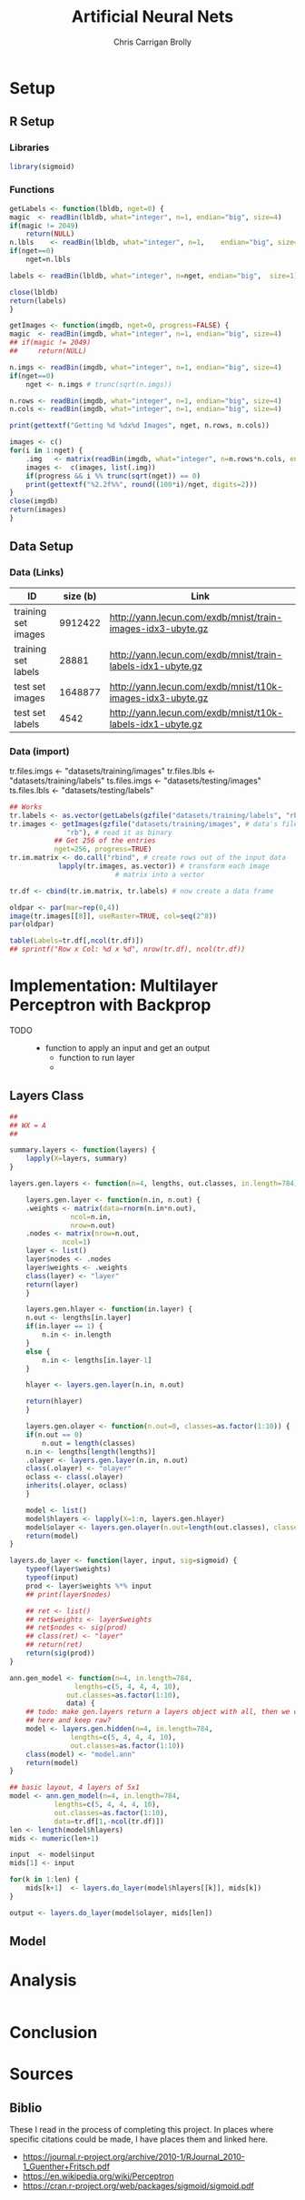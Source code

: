 # -*- org-confirm-babel-evaluate: nil; -*-
#+AUTHOR: Chris Carrigan Brolly
#+TITLE: Artificial Neural Nets 
#+HTML_HEAD: <link href="http://gongzhitaao.org/orgcss/org.css" rel="stylesheet" type="text/css" />
#+PROPERTY: header-args :session ANNimpl

* Setup
** R Setup  
*** Libraries
#+BEGIN_SRC R :results none
library(sigmoid)
#+END_SRC
*** Functions
  #+BEGIN_SRC R :results none :export source
    getLabels <- function(lbldb, nget=0) {
	magic  <- readBin(lbldb, what="integer", n=1, endian="big", size=4)
	if(magic != 2049)
	    return(NULL)
	n.lbls    <- readBin(lbldb, what="integer", n=1,    endian="big", size=4)
	if(nget==0)
	    nget=n.lbls

	labels <- readBin(lbldb, what="integer", n=nget, endian="big",  size=1)

	close(lbldb)
	return(labels)
    }

    getImages <- function(imgdb, nget=0, progress=FALSE) {
	magic  <- readBin(imgdb, what="integer", n=1, endian="big", size=4)
	## if(magic != 2049)
	##     return(NULL)

	n.imgs <- readBin(imgdb, what="integer", n=1, endian="big", size=4)
	if(nget==0)
	    nget <- n.imgs # trunc(sqrt(n.imgs))

	n.rows <- readBin(imgdb, what="integer", n=1, endian="big", size=4)
	n.cols <- readBin(imgdb, what="integer", n=1, endian="big", size=4)

	print(gettextf("Getting %d %dx%d Images", nget, n.rows, n.cols))

	images <- c()
	for(i in 1:nget) {
	    .img   <- matrix(readBin(imgdb, what="integer", n=n.rows*n.cols, endian="big", size=1), nrow=n.rows, ncol=n.cols)
	    images <-  c(images, list(.img))
	    if(progress && i %% trunc(sqrt(nget)) == 0) 
		print(gettextf("%2.2f%%", round((100*i)/nget, digits=2)))
	}
	close(imgdb)
	return(images)
    }
  #+END_SRC



** Data Setup
*** Data (Links)
  |---------------------+----------+-------------------------------------------------------------|
  | ID                  | size (b) | Link                                                        |
  |---------------------+----------+-------------------------------------------------------------|
  | training set images |  9912422 | http://yann.lecun.com/exdb/mnist/train-images-idx3-ubyte.gz |
  | training set labels |    28881 | http://yann.lecun.com/exdb/mnist/train-labels-idx1-ubyte.gz |
  | test set images     |  1648877 | http://yann.lecun.com/exdb/mnist/t10k-images-idx3-ubyte.gz  |
  | test set labels     |     4542 | http://yann.lecun.com/exdb/mnist/t10k-labels-idx1-ubyte.gz  |
  |---------------------+----------+-------------------------------------------------------------|

*** Data (import)
  tr.files.imgs <- "datasets/training/images"
  tr.files.lbls <- "datasets/training/labels"
  ts.files.imgs <- "datasets/testing/images"
  ts.files.lbls <- "datasets/testing/labels" 


#+BEGIN_SRC R :results output graphics :file imgs/setup/ex1.png
  ## Works
  tr.labels <- as.vector(getLabels(gzfile("datasets/training/labels", "rb"), nget=256))
  tr.images <- getImages(gzfile("datasets/training/images", # data's filename
				"rb"), # read it as binary
			 ## Get 256 of the entries
			 nget=256, progress=TRUE)
  tr.im.matrix <- do.call("rbind", # create rows out of the input data
			  lapply(tr.images, as.vector)) # transform each image
							# matrix into a vector

  tr.df <- cbind(tr.im.matrix, tr.labels) # now create a data frame

  oldpar <- par(mar=rep(0,4))
  image(tr.images[[8]], useRaster=TRUE, col=seq(2^8)) 
  par(oldpar)

#+END_SRC

#+RESULTS:
[[file:imgs/setup/ex1.png]]


#+BEGIN_SRC R :results table drawer :colnames yes
  table(Labels=tr.df[,ncol(tr.df)])
  ## sprintf("Row x Col: %d x %d", nrow(tr.df), ncol(tr.df))
#+END_SRC

#+RESULTS:
:RESULTS:
| Labels | Freq |
|--------+------|
|      0 |   30 |
|      1 |   35 |
|      2 |   25 |
|      3 |   30 |
|      4 |   24 |
|      5 |   17 |
|      6 |   24 |
|      7 |   26 |
|      8 |   19 |
|      9 |   26 |
:END:


* Implementation: Multilayer Perceptron with Backprop
  - TODO ::
    - function to apply an input and get an output
      - function to run layer
      - 
** Layers Class
#+BEGIN_SRC R 
  ##
  ## WX = A
  ##

  summary.layers <- function(layers) {
      lapply(X=layers, summary)
  }

  layers.gen.layers <- function(n=4, lengths, out.classes, in.length=784) {

      layers.gen.layer <- function(n.in, n.out) {
	  .weights <- matrix(data=rnorm(n.in*n.out),
			     ncol=n.in,
			     nrow=n.out)
	  .nodes <- matrix(nrow=n.out,
			   ncol=1)
	  layer <- list()
	  layer$nodes <- .nodes
	  layer$weights <- .weights
	  class(layer) <- "layer"
	  return(layer)
      }

      layers.gen.hlayer <- function(in.layer) {
	  n.out <- lengths[in.layer]
	  if(in.layer == 1) {
	      n.in <- in.length
	  }
	  else {
	      n.in <- lengths[in.layer-1]
	  }

	  hlayer <- layers.gen.layer(n.in, n.out)                                          

	  return(hlayer)
      }

      layers.gen.olayer <- function(n.out=0, classes=as.factor(1:10)) {
	  if(n.out == 0)
	      n.out = length(classes)
	  n.in <- lengths[length(lengths)]
	  .olayer <- layers.gen.layer(n.in, n.out)
	  class(.olayer) <- "olayer"
	  oclass <- class(.olayer)
	  inherits(.olayer, oclass)
      }

      model <- list()
      model$hlayers <- lapply(X=1:n, layers.gen.hlayer)
      model$olayer <- layers.gen.olayer(n.out=length(out.classes), classes=out.classes)
      return(model)
  }

  layers.do_layer <- function(layer, input, sig=sigmoid) {
      typeof(layer$weights)
      typeof(input)
      prod <- layer$weights %*% input
      ## print(layer$nodes)

      ## ret <- list()
      ## ret$weights <- layer$weights
      ## ret$nodes <- sig(prod)
      ## class(ret) <- "layer"
      ## return(ret)
      return(sig(prod))
  }

  ann.gen_model <- function(n=4, in.length=784,
				  lengths=c(5, 4, 4, 4, 10),
			    out.classes=as.factor(1:10),
			    data) {
      ## todo: make gen.layers return a layers object with all, then we can split
      ## here and keep raw?
      model <- layers.gen.hidden(n=4, in.length=784,
				 lengths=c(5, 4, 4, 4, 10),
				 out.classes=as.factor(1:10))
      class(model) <- "model.ann"
      return(model)
  }

  ## basic layout, 4 layers of 5x1 
  model <- ann.gen_model(n=4, in.length=784,
			 lengths=c(5, 4, 4, 4, 10),
			 out.classes=as.factor(1:10),
			 data=tr.df[1,-ncol(tr.df)])
  len <- length(model$hlayers)
  mids <- numeric(len+1)

  input  <- model$input
  mids[1] <- input

  for(k in 1:len) {
      mids[k+1]  <- layers.do_layer(model$hlayers[[k]], mids[k])
  }

  output <- layers.do_layer(model$olayer, mids[len])
#+END_SRC

#+RESULTS:
| 0.219679210159256 |
| 0.447156772638455 |
| 0.927703446173608 |
| 0.517365026865628 |

** Model


* Analysis
#+BEGIN_SRC R
 
#+END_SRC

* Conclusion



* Sources
** Biblio
   These I read in the process of completing this project. In places where
   specific citations could be made, I have places them and linked here. 

- https://journal.r-project.org/archive/2010-1/RJournal_2010-1_Guenther+Fritsch.pdf
- https://en.wikipedia.org/wiki/Perceptron
- https://cran.r-project.org/web/packages/sigmoid/sigmoid.pdf
